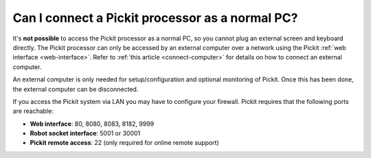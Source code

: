 Can I connect a Pickit processor as a normal PC?
=================================================

It's **not possible** to access the Pickit processor as a normal PC, so you
cannot plug an external screen and keyboard directly.
The Pickit processor can only be accessed by an external computer over a network
using the Pickit :ref:`web interface <web-interface>`.
Refer to :ref:`this article <connect-computer>` for details on how to connect an
external computer.

An external computer is only needed for setup/configuration and optional
monitoring of Pickit. Once this has been done, the external computer can be
disconnected.

.. image:: /assets/images/first-steps/connecting-instructions.png
  :scale: 70%
  :align: center

If you access the Pickit system via LAN you may have to configure your firewall. Pickit requires that the following ports are reachable:

- **Web interface**: 80, 8080, 8083, 8182, 9999
- **Robot socket interface**: 5001 or 30001
- **Pickit remote access**: 22 (only required for online remote support)
